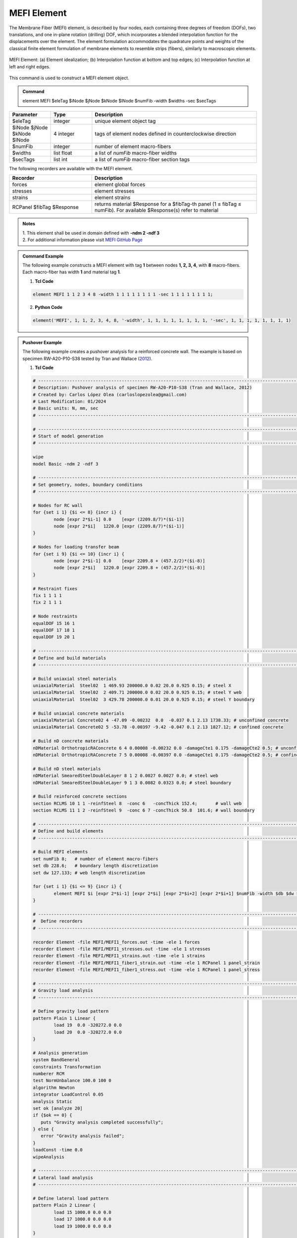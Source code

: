 .. _MEFI::

MEFI Element
^^^^^^^^^^^^^^^^^^^^

The Membrane Fiber (MEFI) element, is described by four nodes, each containing three degrees of freedom (DOFs), two translations, and one in-plane rotation (drilling) DOF, 
which incorporates a blended interpolation function for the displacements over the element. The element formulation accommodates the quadrature points and weights of the 
classical finite element formulation of membrane elements to resemble strips (fibers), similarly to macroscopic elements.
  
.. figure:: figures/MEFI/MEFI_Element.jpg
	:align: center
	:figclass: align-center
	:width: 1000px
	:name: MEFI_FIG
	
	MEFI Element: (a) Element idealization; (b) Interpolation function at bottom and top edges; (c) Interpolation function at left and right edges.
	
	
This command is used to construct a MEFI element object.

.. admonition:: Command

   element MEFI $eleTag $iNode $jNode $kNode $lNode $numFib -width $widths -sec $secTags

.. csv-table:: 
   :header: "Parameter", "Type", "Description"
   :widths: 10, 10, 40

   $eleTag, integer, unique element object tag
   $iNode $jNode $kNode $lNode, 4 integer, tags of element nodes defined in counterclockwise direction
   $numFib, integer, number of element macro-fibers
   $widths, list float, a list of *numFib* macro-fiber widths
   $secTags,  list int, a list of *numFib* macro-fiber section tags
   
   
   
The following recorders are available with the MEFI element.

.. csv-table:: 
   :header: "Recorder", "Description"
   :widths: 20, 40

   forces, element global forces
   stresses, element stresses
   strains, element strains
   RCPanel $fibTag $Response, returns material $Response for a $fibTag-th panel (1 ≤ fibTag ≤ numFib). For available $Response(s) refer to material
   
.. admonition:: Notes

   | 1. This element shall be used in domain defined with **-ndm 2 -ndf 3**
   | 2. For additional information please visit `MEFI GitHub Page <https://github.com/carloslopezolea/MEFI>`_
   
.. admonition:: Command Example

   The following example constructs a MEFI element with tag **1** between nodes **1, 2, 3, 4**, with **8** macro-fibers. Each macro-fiber has width **1** and material tag **1**.  

   1. **Tcl Code**

   .. code-block:: tcl
	  
	  element MEFI 1 1 2 3 4 8 -width 1 1 1 1 1 1 1 1 -sec 1 1 1 1 1 1 1 1;

   2. **Python Code**

   .. code-block:: python

	  element('MEFI', 1, 1, 2, 3, 4, 8, '-width', 1, 1, 1, 1, 1, 1, 1, 1, '-sec', 1, 1, 1, 1, 1, 1, 1, 1)	  
   
.. admonition:: Pushover Example 

   The following example creates a pushover analysis for a reinforced concrete wall. The example is based on specimen RW-A20-P10-S38 tested by Tran and Wallace (`2012 <https://escholarship.org/uc/item/1538q2p8>`_).

   1. **Tcl Code**

   .. code-block:: tcl
	  
	  # ------------------------------------------------------------------------------------------------------------------------------------------------------
	  # Description: Pushover analysis of specimen RW-A20-P10-S38 (Tran and Wallace, 2012)
	  # Created by: Carlos López Olea (carloslopezolea@gmail.com)
	  # Last Modification: 01/2024
	  # Basic units: N, mm, sec
	  # ------------------------------------------------------------------------------------------------------------------------------------------------------

	  # ------------------------------------------------------------------------------------------------------------------------------------------------------
	  # Start of model generation
	  # ------------------------------------------------------------------------------------------------------------------------------------------------------
	  
	  wipe
	  model Basic -ndm 2 -ndf 3

	  # ------------------------------------------------------------------------------------------------------------------------------------------------------
	  # Set geometry, nodes, boundary conditions
	  # ------------------------------------------------------------------------------------------------------------------------------------------------------

	  # Nodes for RC wall
	  for {set i 1} {$i <= 8} {incr i} {
		  node [expr 2*$i-1] 0.0    [expr (2209.8/7)*($i-1)]
		  node [expr 2*$i]   1220.0 [expr (2209.8/7)*($i-1)]
	  }

	  # Nodes for loading transfer beam
	  for {set i 9} {$i <= 10} {incr i} {
		  node [expr 2*$i-1] 0.0    [expr 2209.8 + (457.2/2)*($i-8)]
		  node [expr 2*$i]   1220.0 [expr 2209.8 + (457.2/2)*($i-8)]
	  }

	  # Restraint fixes
	  fix 1 1 1 1                       
	  fix 2 1 1 1  

	  # Node restraints
	  equalDOF 15 16 1
	  equalDOF 17 18 1
	  equalDOF 19 20 1

	  # ------------------------------------------------------------------------------------------------------------------------------------------------------
	  # Define and build materials
	  # ------------------------------------------------------------------------------------------------------------------------------------------------------

	  # Build uniaxial steel materials
	  uniaxialMaterial  Steel02  1 469.93 200000.0 0.02 20.0 0.925 0.15; # steel X
	  uniaxialMaterial  Steel02  2 409.71 200000.0 0.02 20.0 0.925 0.15; # steel Y web
	  uniaxialMaterial  Steel02  3 429.78 200000.0 0.01 20.0 0.925 0.15; # steel Y boundary

	  # Build uniaxial concrete materials
	  uniaxialMaterial Concrete02 4 -47.09 -0.00232  0.0  -0.037 0.1 2.13 1738.33; # unconfined concrete
	  uniaxialMaterial Concrete02 5 -53.78 -0.00397 -9.42 -0.047 0.1 2.13 1827.12; # confined concrete 
 
	  # Build nD concrete materials
	  nDMaterial OrthotropicRAConcrete 6 4 0.00008 -0.00232 0.0 -damageCte1 0.175 -damageCte2 0.5; # unconfined concrete
	  nDMaterial OrthotropicRAConcrete 7 5 0.00008 -0.00397 0.0 -damageCte1 0.175 -damageCte2 0.5; # confined concrete

	  # Build nD steel materials
	  nDMaterial SmearedSteelDoubleLayer 8 1 2 0.0027 0.0027 0.0; # steel web
	  nDMaterial SmearedSteelDoubleLayer 9 1 3 0.0082 0.0323 0.0; # steel boundary

	  # Build reinforced concrete sections
	  section RCLMS 10 1 1 -reinfSteel 8  -conc 6   -concThick 152.4;       # wall web
	  section RCLMS 11 1 2 -reinfSteel 9  -conc 6 7 -concThick 50.8  101.6; # wall boundary

	  # ------------------------------------------------------------------------------------------------------------------------------------------------------
	  # Define and build elements
	  # ------------------------------------------------------------------------------------------------------------------------------------------------------

	  # Build MEFI elements
	  set numFib 8;   # number of element macro-fibers
	  set db 228.6;   # boundary length discretization
	  set dw 127.133; # web length discretization

	  for {set i 1} {$i <= 9} {incr i} {
		  element MEFI $i [expr 2*$i-1] [expr 2*$i] [expr 2*$i+2] [expr 2*$i+1] $numFib -width $db $dw $dw $dw $dw $dw $dw $db -sec 11 10 10 10 10 10 10 11;
	  }

	  # ------------------------------------------------------------------------------------------------------------------------------------------------------
	  #  Define recorders
	  # ------------------------------------------------------------------------------------------------------------------------------------------------------

	  recorder Element -file MEFI/MEFI1_forces.out -time -ele 1 forces
	  recorder Element -file MEFI/MEFI1_stresses.out -time -ele 1 stresses
	  recorder Element -file MEFI/MEFI1_strains.out -time -ele 1 strains
	  recorder Element -file MEFI/MEFI1_fiber1_strain.out -time -ele 1 RCPanel 1 panel_strain
	  recorder Element -file MEFI/MEFI1_fiber1_stress.out -time -ele 1 RCPanel 1 panel_stress

	  # ------------------------------------------------------------------------------------------------------------------------------------------------------
	  # Gravity load analysis
	  # ------------------------------------------------------------------------------------------------------------------------------------------------------

	  # Define gravity load pattern
	  pattern Plain 1 Linear {
		  load 19  0.0 -320272.0 0.0  
		  load 20  0.0 -320272.0 0.0	
	  }

	  # Analysis generation
	  system BandGeneral
	  constraints Transformation
	  numberer RCM
	  test NormUnbalance 100.0 100 0
	  algorithm Newton
	  integrator LoadControl 0.05
	  analysis Static
	  set ok [analyze 20]
	  if {$ok == 0} {
	     puts "Gravity analysis completed successfully";
	  } else {
	     error "Gravity analysis failed";    
	  }
	  loadConst -time 0.0
	  wipeAnalysis

	  # ------------------------------------------------------------------------------------------------------------------------------------------------------
	  # Lateral load analysis
	  # ------------------------------------------------------------------------------------------------------------------------------------------------------

	  # Define lateral load pattern
	  pattern Plain 2 Linear {
		  load 15 1000.0 0.0 0.0
		  load 17 1000.0 0.0 0.0
		  load 19 1000.0 0.0 0.0
	  }

	  # Analysis generation
	  system BandGeneral
	  constraints Transformation
	  numberer RCM
	  test NormDispIncr 0.001 100 0
	  algorithm Newton
	  integrator DisplacementControl 17 1 0.1
	  analysis Static
	  set ok [analyze 800]
	  if {$ok == 0} {
	     puts "Pushover analysis completed successfully";
	  } else {
	     error "Pushover analysis failed";    
	  }

	  # ------------------------------------------------------------------------------------------------------------------------------------------------------
	  # Perform tests
	  # ------------------------------------------------------------------------------------------------------------------------------------------------------

	  # Base shear test
	  reactions
	  set BSref 421968.7;                                         # reference value for base shear
	  set BS [expr abs([nodeReaction 1 1] + [nodeReaction 2 1])]; # computed value for base shear
	  set BSerr [expr abs($BS-$BSref)/$BSref];                    # compute relative error
	  puts "Relative base shear error is abs(BS-BSref)/BSref: $BSerr"
	  if {$BSerr <= 0.0001} {
	     puts "Base shear test completed successfully";
	  } else {
	     error "Base shear test failed";    
	  }
	
   
**REFERENCES:**

#. López, C. N., Rojas, F., & Massone, L. M. (2022). Membrane fiber element for reinforced concrete walls – the benefits of macro and micro modeling approaches. Engineering Structures, 254, 113819. (`link <https://www.sciencedirect.com/science/article/abs/pii/S0141029621018897>`_).


**Code Developed by:** `C. N. López <mailto:carloslopezolea@ug.uchile.cl>`_
